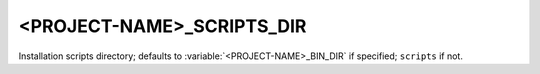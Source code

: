 <PROJECT-NAME>_SCRIPTS_DIR
--------------------------

Installation scripts directory; defaults to
:variable:`<PROJECT-NAME>_BIN_DIR` if specified; ``scripts`` if not.
